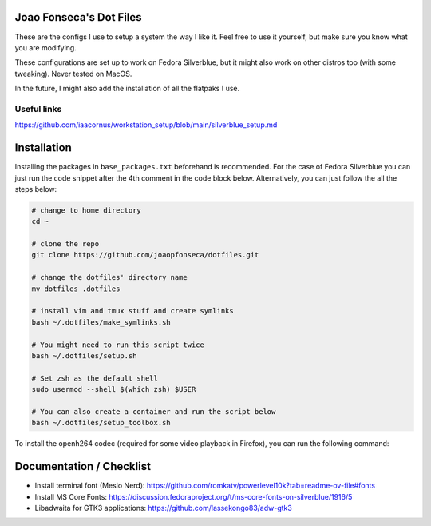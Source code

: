 Joao Fonseca's Dot Files
=======================

These are the configs I use to setup a system the way I like it. Feel free to
use it yourself, but make sure you know what you are modifying.

These configurations are set up to work on Fedora Silverblue, but it might
also work on other distros too (with some tweaking). Never tested on MacOS.

In the future, I might also add the installation of all the flatpaks I use.

Useful links
------------

https://github.com/iaacornus/workstation_setup/blob/main/silverblue_setup.md

Installation
=============

Installing the packages in ``base_packages.txt`` beforehand is recommended.
For the case of Fedora Silverblue you can just run the code snippet after the 4th
comment in the code block below. Alternatively, you can just follow the all
the steps below:

.. code-block:: bash

    # change to home directory
    cd ~
    
    # clone the repo
    git clone https://github.com/joaopfonseca/dotfiles.git
    
    # change the dotfiles' directory name
    mv dotfiles .dotfiles

    # install vim and tmux stuff and create symlinks
    bash ~/.dotfiles/make_symlinks.sh

    # You might need to run this script twice
    bash ~/.dotfiles/setup.sh
    
    # Set zsh as the default shell
    sudo usermod --shell $(which zsh) $USER
    
    # You can also create a container and run the script below
    bash ~/.dotfiles/setup_toolbox.sh

To install the openh264 codec (required for some video playback in Firefox),
you can run the following command:

.. code-block:: bash
    rpm-ostree override remove noopenh264 --install mozilla-openh26

Documentation / Checklist
=========================

- Install terminal font (Meslo Nerd): https://github.com/romkatv/powerlevel10k?tab=readme-ov-file#fonts
- Install MS Core Fonts: https://discussion.fedoraproject.org/t/ms-core-fonts-on-silverblue/1916/5
- Libadwaita for GTK3 applications: https://github.com/lassekongo83/adw-gtk3
